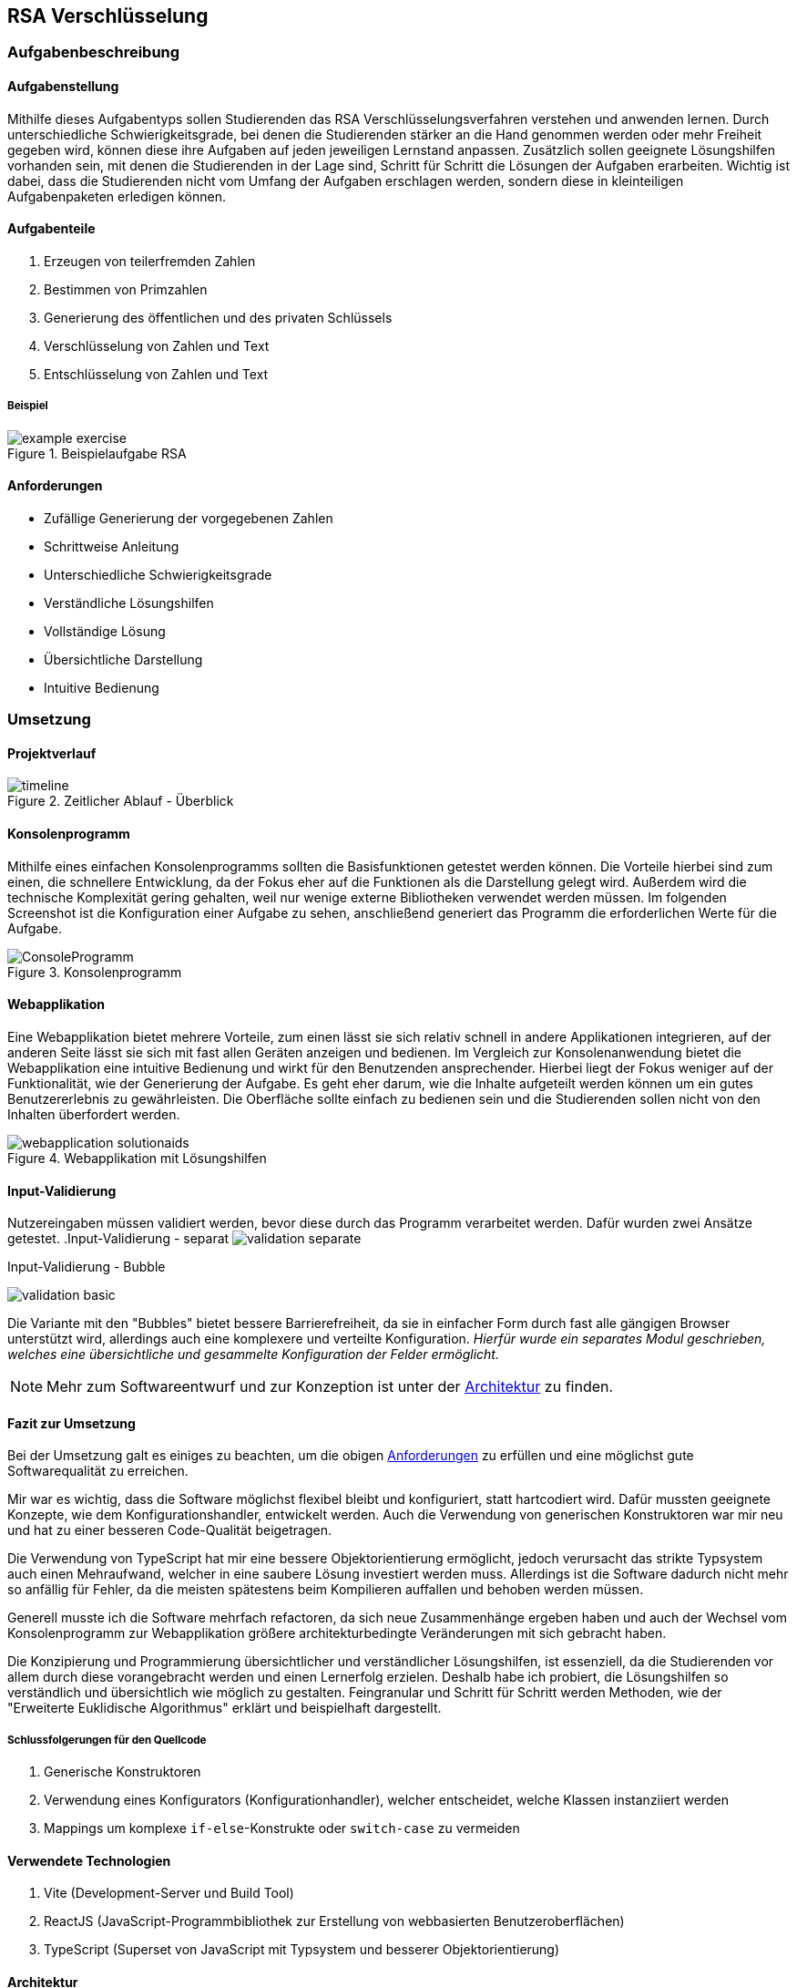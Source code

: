 :path: rsa/
:imagesdir: img/
:plantumlsdir: puml
ifdef::rootpath[]
:imagesdir: {rootpath}{path}{imagesdir}
endif::rootpath[]

== RSA Verschlüsselung

=== Aufgabenbeschreibung
[#tasks]
==== Aufgabenstellung
Mithilfe dieses Aufgabentyps sollen Studierenden das RSA Verschlüsselungsverfahren verstehen und anwenden lernen. Durch unterschiedliche Schwierigkeitsgrade, bei denen die Studierenden stärker an die Hand genommen werden oder mehr Freiheit gegeben wird, können diese ihre Aufgaben auf jeden jeweiligen Lernstand anpassen. Zusätzlich sollen geeignete Lösungshilfen vorhanden sein, mit denen die Studierenden in der Lage sind, Schritt für Schritt die Lösungen der Aufgaben erarbeiten. Wichtig ist dabei, dass die Studierenden nicht vom Umfang der Aufgaben erschlagen werden, sondern diese in kleinteiligen Aufgabenpaketen erledigen können.

[#task_types]
==== Aufgabenteile
. Erzeugen von teilerfremden Zahlen
. Bestimmen von Primzahlen
. Generierung des öffentlichen und des privaten Schlüssels
. Verschlüsselung von Zahlen und Text
. Entschlüsselung von Zahlen und Text

[#exercise]
===== Beispiel
.Beispielaufgabe RSA
image::example_exercise.png[]

[#requirements]
==== Anforderungen
* Zufällige Generierung der vorgegebenen Zahlen
* Schrittweise Anleitung
* Unterschiedliche Schwierigkeitsgrade
* Verständliche Lösungshilfen
* Vollständige Lösung
* Übersichtliche Darstellung
* Intuitive Bedienung

=== Umsetzung

==== Projektverlauf

.Zeitlicher Ablauf - Überblick
image::timeline.png[]

==== Konsolenprogramm
Mithilfe eines einfachen Konsolenprogramms sollten die Basisfunktionen getestet werden können. Die Vorteile hierbei sind zum einen, die schnellere Entwicklung, da der Fokus eher auf die Funktionen als die Darstellung gelegt wird. Außerdem wird die technische Komplexität gering gehalten, weil nur wenige externe Bibliotheken verwendet werden müssen. Im folgenden Screenshot ist die Konfiguration einer Aufgabe zu sehen, anschließend generiert das Programm die erforderlichen Werte für die Aufgabe.

.Konsolenprogramm
image::ConsoleProgramm.png[]

==== Webapplikation
Eine Webapplikation bietet mehrere Vorteile, zum einen lässt sie sich relativ schnell in andere Applikationen integrieren, auf der anderen Seite lässt sie sich mit fast allen Geräten anzeigen und bedienen. Im Vergleich zur Konsolenanwendung bietet die Webapplikation eine intuitive Bedienung und wirkt für den Benutzenden ansprechender. Hierbei liegt der Fokus weniger auf der Funktionalität, wie der Generierung der Aufgabe. Es geht eher darum, wie die Inhalte aufgeteilt werden können um ein gutes Benutzererlebnis zu gewährleisten. Die Oberfläche sollte einfach zu bedienen sein und die Studierenden sollen nicht von den Inhalten überfordert werden.

.Webapplikation mit Lösungshilfen
image::webapplication_solutionaids.png[]

==== Input-Validierung
Nutzereingaben müssen validiert werden, bevor diese durch das Programm verarbeitet werden. Dafür wurden zwei Ansätze getestet.
.Input-Validierung - separat
image:validation_separate.png[]

.Input-Validierung - Bubble
image:validation_basic.png[]

Die Variante mit den "Bubbles" bietet bessere Barrierefreiheit, da sie in einfacher Form durch fast alle gängigen Browser unterstützt wird, allerdings auch eine komplexere und verteilte Konfiguration. _Hierfür wurde ein separates Modul geschrieben, welches eine übersichtliche und gesammelte Konfiguration der Felder ermöglicht._

NOTE: Mehr zum Softwareentwurf und zur Konzeption ist unter der link:#architecture[Architektur] zu finden.

==== Fazit zur Umsetzung

Bei der Umsetzung galt es einiges zu beachten, um die obigen link:#requirements[Anforderungen] zu erfüllen und eine möglichst gute Softwarequalität zu erreichen.

Mir war es wichtig, dass die Software möglichst flexibel bleibt und konfiguriert, statt hartcodiert wird. Dafür mussten geeignete Konzepte, wie dem Konfigurationshandler, entwickelt werden. Auch die Verwendung von generischen Konstruktoren war mir neu und hat zu einer besseren Code-Qualität beigetragen.

Die Verwendung von TypeScript hat mir eine bessere Objektorientierung ermöglicht, jedoch verursacht das strikte Typsystem auch einen Mehraufwand, welcher in eine saubere Lösung investiert werden muss. Allerdings ist die Software dadurch nicht mehr so anfällig für Fehler, da die meisten spätestens beim Kompilieren auffallen und behoben werden müssen.

Generell musste ich die Software mehrfach refactoren, da sich neue Zusammenhänge ergeben haben und auch der Wechsel vom Konsolenprogramm zur Webapplikation größere architekturbedingte Veränderungen mit sich gebracht haben.

Die Konzipierung und Programmierung übersichtlicher und verständlicher Lösungshilfen, ist essenziell, da die Studierenden vor allem durch diese vorangebracht werden und einen Lernerfolg erzielen. Deshalb habe ich probiert, die Lösungshilfen so verständlich und übersichtlich wie möglich zu gestalten. Feingranular und Schritt für Schritt werden Methoden, wie der "Erweiterte Euklidische Algorithmus" erklärt und beispielhaft dargestellt.

===== Schlussfolgerungen für den Quellcode
. Generische Konstruktoren
. Verwendung eines Konfigurators (Konfigurationhandler), welcher entscheidet, welche Klassen instanziiert werden
. Mappings um komplexe `if-else`-Konstrukte oder `switch-case` zu vermeiden

[#technologies]
==== Verwendete Technologien

. Vite (Development-Server und Build Tool)
. ReactJS (JavaScript-Programmbibliothek zur Erstellung von webbasierten Benutzeroberflächen)
. TypeScript (Superset von JavaScript mit Typsystem und besserer Objektorientierung)

[#architecture]
==== Architektur
Im Idealfall sollte die Webapplikation aus einem Server bestehen, auf welchem die Aufgaben generiert werden und welcher die Rechenlast für die Verschlüsselungsaufgaben trägt und einem Client. Der Client würde dann nur die Aufgaben darstellen und mit dem Server kommunizieren um weitere Inhalte zu laden oder die Lösung abzugleichen. Aktuell ist es so, dass die gesamte Logik im Client ausgeführt wird (FatClient) eine Aufteilung in den klassischen Server-Client ist noch nicht erfolgt. Somit ist die Geschwindigkeit der Applikation wesentlich von den Ressourcen des Clients abhängig.

===== Backend
[#structure_backend]
.Programmaufbau - Backend
image::diagram_25_02_23.svg[]

===== Frontend
[#sequence_frontend]
.Programmablauf - Frontend
image::activity_diagram_frontend.svg[]

=== Probleme
* Geschwindigkeit der Applikation ist von der Rechenleistung des Clients abhängig, siehe
link:#architecture[Architektur]
* Ver-/Entschlüsselung lief mit dem Datentyp `number` nicht immer zuverlässig, da hierfür die Zahlen zu groß und abgeschnitten wurden => Einführung `BigInt`
* Größe des BigInt in TypeScript
+
Die Verschlüsselung von Text war ursprünglich mittels Byte-Stream geplant. Dadurch entstehen allerdings sehr schnell sehr große Zahlen und es werden immer größere Schlüssel benötigt. Leider waren diese in der gewählten Programmiersprache (TypeScript) nicht darstellbar.
+
.Probleme mit der Größe des BigInt

image:problem_bytestream.png[]


image:bigint_exceeded.png[]

+
Von nun an erfolgt die Verschlüsselung von Text Buchstabe-für-Buchstabe. Vorteil dieser Variante, ist es, dass es für die Studierenden leicht zu verstehen und einfacher in der Anwendung ist.
+
.Verarbeitung des Textes Schritt für Schritt
image::encode_decode_step_by_step.png[]
* Nicht darstellbare ASCII-Zeichen, z.Bsp. Backslash, Linefeed
+
Einige ASCII-Zeichen lassen sich nicht wirklich darstellen, diese haben in meinem Programm eine eigene Darstellung bekommen = [*]. Für die Verwertung dieser Strukturen mussten komplexere Funktionen geschrieben werden, welche die Zeichenketten aus dem gesamt String extrahieren und umwandeln konnten.
+
.ASCII-Tabelle
image::asciitable.png[]
* Wertebereich für das Ver-/Entschlüsseln von Text
+
Es sollen ausschließlich ASCII-Zeichen und keine Unicode Zeichen angezeigt werden. Einige Unicode-Zeichen sind vor allem für deutschsprachige Studierende schwer zu deuten (asiatische Schriftzeichen). Deshalb werden immer dieselben Schlüssel für das Ver-/Entschlüsseln von Text verwendet. 
+
====
const rsaString = new Rsa({p: 3, q: 43, e: 5});
====

=== Ergebnisse
Zusammenfassend kann man sagen, dass sich mit dem Programm zufriedenstellend Aufgaben und entsprechende Lösungshilfen generieren lassen. Die Aufgabenstellungen können individuell an den jeweiligen Lernfortschritt angepasst werden und unterstützen damit die Studierenden beim Lernen. 

Schlussendlich habe ich die aktuelle Version des Projektes link:https://a-schulz.github.io/ALADIN_Cryptography/[hier] veröffentlicht.

.Finale Version
image::software_deployed.png[]
Die ausführliche Softwaredokumentation findet man link:https://a-schulz.github.io/ALADIN_Cryptography/docs/[hier].
Interessant ist beispielsweise der Aufbau der link:https://a-schulz.github.io/ALADIN_Cryptography/docs/classes/backend_rsaCryptography_Rsa.Rsa.html[RSA Klasse] und dessen zugehörige Funktionen.

.Documentation RSA-Klasse
image::docs_rsa_class.png[]

=== Ausblick
. Erweiterung um Textkomprimierung z.Bsp. Huffman-Code
+
Zusammen mit der Textkomprimierung und dem RSA Verschlüsselungsverfahren könnte sich eine Komplexaufgabe gestalten lassen.
. Interaktive Lösungshilfen
+
Studierende könnten direkt in den Lösungshilfen, z.Bsp. Tabellen ausfüllen und diese auch als Lösung einreichen.
. BackEnd mit REST-Schnittstellen
+
Klare Trennung und bessere Ressourcennutzung.
. Programm um einen Prüfungsmodus erweitern
+
Denkbar ist eine abschließende Auswertung und Bewertung, wie gut die Aufgaben absolviert wurden und wie viele Fehler gemacht wurden.
. Zwischenschritte der Studierenden mitspeichern
+
Dadurch wird es möglich, die gleiche Aufgabe nochmal mit Kommilitonen und Lehrenden durchzugehen, falls Verständnisfragen aufkommen.
